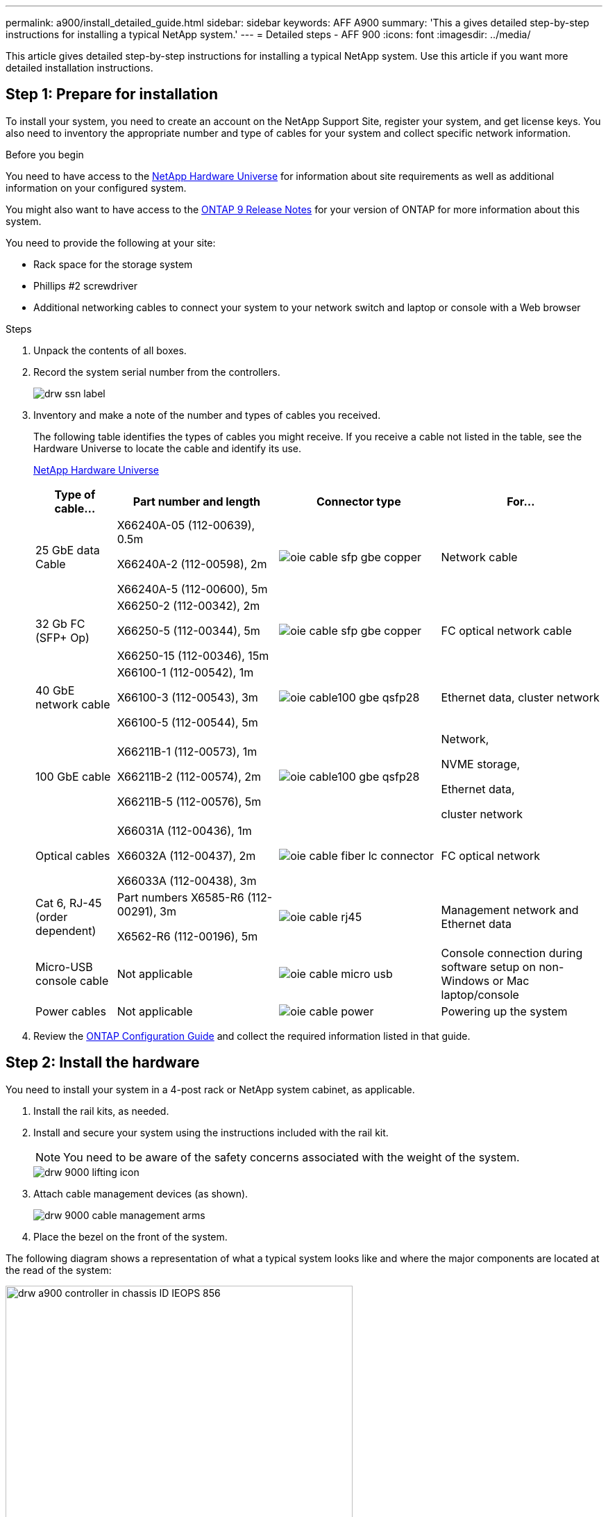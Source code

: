 ---
permalink: a900/install_detailed_guide.html
sidebar: sidebar
keywords: AFF A900
summary: 'This a gives detailed step-by-step instructions for installing a typical NetApp system.'
---
= Detailed steps - AFF 900
:icons: font
:imagesdir: ../media/

[.lead]
This article gives detailed step-by-step instructions for installing a typical NetApp system. Use this article if you want more detailed installation instructions.

== Step 1: Prepare for installation

To install your system, you need to create an account on the NetApp Support Site, register your system, and get license keys. You also need to inventory the appropriate number and type of cables for your system and collect specific network information.

.Before you begin

[.lead]
You need to have access to the https://hwu.netapp.com[NetApp Hardware Universe^] for information about site requirements as well as additional information on your configured system.

You might also want to have access to the http://mysupport.netapp.com/documentation/productlibrary/index.html?productID=62286[ONTAP 9 Release Notes^] for your version of ONTAP for more information about this system.

You need to provide the following at your site:

* Rack space for the storage system
* Phillips #2 screwdriver
* Additional networking cables to connect your system to your network switch and laptop or console with a Web browser

.Steps
. Unpack the contents of all boxes.
. Record the system serial number from the controllers.
+
image::../media/drw_ssn_label.png[]

. Inventory and make a note of the number and types of cables you received.
+
The following table identifies the types of cables you might receive. If you receive a cable not listed in the table, see the Hardware Universe to locate the cable and identify its use.
+
https://hwu.netapp.com[NetApp Hardware Universe^]
+
[options="header" cols="1,2,2,2"]

|===
| Type of cable...| Part number and length| Connector type| For...
a|
25 GbE data Cable
a|
X66240A-05 (112-00639), 0.5m

X66240A-2 (112-00598), 2m

X66240A-5 (112-00600), 5m
|
image:../media/oie_cable_sfp_gbe_copper.png[]
a|
Network cable
a|
32 Gb FC (SFP+ Op)
a|
X66250-2 (112-00342), 2m

X66250-5 (112-00344), 5m

X66250-15 (112-00346), 15m
a|
image:../media/oie_cable_sfp_gbe_copper.png[]
a|
FC optical network cable
a|
40 GbE network cable
a|
X66100-1 (112-00542), 1m

X66100-3 (112-00543), 3m

X66100-5 (112-00544), 5m
a|
image:../media/oie_cable100_gbe_qsfp28.png[]
a|
Ethernet data, cluster
network
a|
100 GbE cable
a|
X66211B-1 (112-00573), 1m

X66211B-2 (112-00574), 2m

X66211B-5 (112-00576), 5m
a|
image:../media/oie_cable100_gbe_qsfp28.png[]
a|
Network,

NVME storage,

Ethernet data,

cluster network
a|
Optical cables
a|
X66031A (112-00436), 1m

X66032A (112-00437), 2m

X66033A (112-00438), 3m
a|
image:../media/oie_cable_fiber_lc_connector.png[]
a|
FC optical network
a|
Cat 6, RJ-45 (order dependent)
a|
Part numbers X6585-R6 (112-00291), 3m

X6562-R6 (112-00196), 5m
a|
image:../media/oie_cable_rj45.png[]
a|
Management network and Ethernet data
a|
Micro-USB console cable
a|
Not applicable
a|
image:../media/oie_cable_micro_usb.png[]
a|
Console connection during software setup on non-Windows or Mac laptop/console
a|
Power cables
a|
Not applicable
a|
image:../media/oie_cable_power.png[]
a|
Powering up the system
|===

. Review the https://library.netapp.com/ecm/ecm_download_file/ECMLP2862613[ONTAP Configuration Guide^] and collect the required information listed in that guide.

== Step 2: Install the hardware

[.lead]
You need to install your system in a 4-post rack or NetApp system cabinet, as applicable.

. Install the rail kits, as needed.
. Install and secure your system using the instructions included with the rail kit.
+
NOTE: You need to be aware of the safety concerns associated with the weight of the system.
+
image::../media/drw_9000_lifting_icon.png[]

. Attach cable management devices (as shown).
+
image::../media/drw_9000_cable_management_arms.png[]

. Place the bezel on the front of the system.

The following diagram shows a representation of what a typical system looks like and where the major components are located at the read of the system:

image::../media/drw_a900_controller_in _chassis_ID_IEOPS-856.svg[width=500px]

== Step 3: Cable controllers to your network

[.lead]
You can cable the controllers to your network by using the two-node switchless cluster method or by using the cluster interconnect network.

=== Option 1: Two-node switchless cluster

[.lead]
Management network, data network, and management ports on the controllers are connected to switches. The cluster interconnect ports are cabled on both controllers.

.Before you begin

You must have contacted your network administrator for information about connecting the system to the switches.

Be sure to check the direction of the cable pull-tabs when inserting the cables in the ports. Cable pull-tabs are up for all networking module ports.

image::../media/oie_cable_pull_tab_up.png[]

NOTE: As you insert the connector, you should feel it click into place; if you do not feel it click, remove it, turn it around and try again.

. Use the animation or illustration to complete the cabling between the controllers and to the switches:
+
video::37419c37-f56f-48e5-8e6c-afa600095444[panopto, title="Animation - Cable a two-node switchless cluster"]

+

image::../media/drw_a900_tnsc_network_cabling_IEOPS-933.svg[width=500px]

+

[options="header" col="25h,~"]

|===
|Step|Perform on each controller
a|
image:../media/oie_legend_icon_1_lg.png[]
a|
Cable cluster interconnect ports:

** Slot A4 and B4 (e4a)
** Slot A8 and B8 (e8a)

image:../media/oie_cable100_gbe_qsfp28.png[]

a|
image:../media/oie_legend_icon_2_lp.png[]
a|
Cable controller management (wrench) ports.

image::../media/oie_cable_rj45.png[]

a|
image::../media/oie_legend_icon_3_o.png[]
a|

Cable 25 GbE network switches:

Ports in slot A3 and B3 (e3a and e3c)
and slot A9 and B9 (e9a and e9c) to the
25 GbE network switches.

image::../media/oie_cable_sfp_gbe_copper.png[]


40GbE host network switches:

Cable host‐side b ports in slot A4 and
B4 (e4b) and slot A8 and B8 (e8b) to
the host switch.

image:../media/oie_cable100_gbe_qsfp28.png[]

a|
image::../media/oie_legend_icon_4_dr.png[]
a|
Cable 32 Gb FC connections:

Cable ports in slot A5 and B5 (5a,
5b, 5c, and 5d) and slot A7 and B7
(7a, 7b, 7c, and 7d) to the
32 Gb FC network switches.

image:../media/oie_cable_sfp_gbe_copper.png[]

|===

. To cable your storage, see <<Step 4: Cable controllers to drive shelves>>.

=== Option 2: Switched cluster

[.lead]
Management network, data network, and management ports on the controllers are connected to switches. The cluster interconnect and HA ports are cabled on to the cluster/HA switch.

.Before you begin

You must have contacted your network administrator for information about connecting the system to the switches.

Be sure to check the direction of the cable pull-tabs when inserting the cables in the ports. Cable pull-tabs are up for all networking module ports.

image::../media/oie_cable_pull_tab_up.png[]

NOTE: As you insert the connector, you should feel it click into place; if you do not feel it click, remove it, turn it around and try again.

. Use the animation or illustration to complete the cabling between the controllers and to the switches:
+
video::61ec11ec-aa30-474a-87a5-afa60008b52b[panopto, title="Animation - Cable a switched cluster"]

+

image::../media/drw_a900_switched_network_cabling_IEOPS-934.svg[width=500px]

+

[options="header" col="25h,~"]

|===
|Step|Perform on each controller
a|
image:../media/oie_legend_icon_1_lg.png[]
a|
Cable cluster
interconnect a ports:

** Slot A4 and B4 (e4a) to the cluster network switch.
** Slot A8 and B8 (e8a) to the
cluster network switch.

image:../media/oie_cable100_gbe_qsfp28.png[]

a|
image::../media/oie_legend_icon_2_lp.png[]
a|
Cable controller management (wrench) ports.

image::../media/oie_cable_rj45.png[]

a|
image::../media/oie_legend_icon_3_o.png[]
a|

Cable 25GbE network switches:

Ports in slot A3 and B3 (e3a and e3c)
and slot A9 and B9 (e9a and e9c) to the
25 GbE network switches.

image::../media/oie_cable_sfp_gbe_copper.png[]


40GbE host network switches:

Cable host‐side b ports in slot A4 and
B4 (e4b) and slot A8 and B8 (e8b) to
the host switch.

image:../media/oie_cable100_gbe_qsfp28.png[]

a|
image::../media/oie_legend_icon_4_dr.png[]
a|
Cable 32 Gb FC connecions:

Cable ports in slot A5 and B5 (5a,
5b, 5c, and 5d) and slot A7 and B7
(7a, 7b, 7c, and 7d) to the
32 Gb FC network switches.

image:../media/oie_cable_sfp_gbe_copper.png[]

|===


. To cable your storage, see <<Step 4: Cable controllers to drive shelves>>.

== Step 4: Cable controllers to drive shelves

=== Option 1: Cable the controllers to a single NS224 drive shelf in AFF A900

[.lead]
You must cable each controller to the NSM modules on the NS224 drive shelf on an AFF A900 system.

.Before you begin

* Be sure to check the illustration arrow for the proper cable connector pull-tab orientation. The cable pull-tab for the storage modules are up, while the pull tabs on the shelves are down.
+

image::../media/oie_cable_pull_tab_up.png[]
+

image::../media/oie_cable_pull_tab_down.png[]
+
NOTE: As you insert the connector, you should feel it click into place; if you do not feel it click, remove it, turn it around and try again.

. Use the following animation or drawings to cable your controllers to a single NS224 drive shelf.
+
video::8d8b45cd-bd8f-4fab-a4fa-afa5017e7b72[panopto, title="Animation - Cable a single NS224 shelf"]

+

image::../media/drw_a900_NS224_one shelf_cabling_IEOPS-937.svg[width=500px]

+

[options="header" col="25h,~"]

|===
|Step|Perform on each controller
a|

image:../media/oie_legend_icon_1_mb.png[]

a|

** Connect controller A port e2a to port e0a on NSM A on the shelf.

** Connect controller A port e10b to port e0b on NSM B on the shelf.

image:../media/oie_cable100_gbe_qsfp28.png[]

100 GbE cable
a|

image:../media/oie_legend_icon_2_lo.png[]
a|

** Connect controller B port e2a to port e0a on NSM B on the shelf.

** Connect controller B port e10b to port e0b on NSM A on the shelf.

image:../media/oie_cable100_gbe_qsfp28.png[]

100 GbE cable

|===

. To complete setting up your system, see  <<Step 5: Complete system setup and configuration>>.

=== Option 2: Cable the controllers to two NS224 drive shelves in AFF A900

[.lead]
You must cable each controller to the NSM modules on the NS224 drive shelves.

.Before you begin

* Be sure to check the illustration arrow for the proper cable connector pull-tab orientation. The cable pull-tab for the storage modules are up, while the pull tabs on the shelves are down.
+

image::../media/oie_cable_pull_tab_up.png[]

image::../media/oie_cable_pull_tab_down.png[]


NOTE: As you insert the connector, you should feel it click into place; if you do not feel it click, remove it, turn it around and try again.

. Use the following animation or diagram to cable your controllers to two NS224 drive shelves.

+
video::ec143c32-9e4b-47e5-893e-afa5017da6b4[panopto, title="Animation - Cable two NS224 shelves"]

+

image:../media/drw_a900_NS224_line_art_two shelf_cabling.png[]
+

image::../media/drw_a900_NS224_two_shelf_cabling_IEOPS-938.svg[width=500px]
+

[options="header" col="25h,~"]

|===
|Step|Perform on each controller
a|

image:../media/oie_legend_icon_1_mb.png[]

a|

** Connect controller A port e2a to NSM A e0a on shelf 1.
** Connect controller A port e10b to NSM B e0b on shelf 1.
** Connect controller A port e2b to NSM B e0b on shelf 2.
** Connect controller A port e10a to NSM A e0a on shelf 2.

+
image:../media/oie_cable100_gbe_qsfp28.png[]

100 GbE cable
a|

image:../media/oie_legend_icon_2_lo.png[]
a|

** Connect controller B port e2a to NSM B e0a on shelf 1.
** Connect controller B port e10b to NSM A e0b on shelf 1.
** Connect controller B port e2b to NSM A e0b on shelf 2.
** Connect controller B port e10a to NSM B e0a on shelf 2.

image:../media/oie_cable100_gbe_qsfp28.png[]

100 GbE cable

|===

. To complete setting up your system, see <<Step 5: Complete system setup and configuration>>.

== Step 5: Complete system setup and configuration

[.lead]
You can complete the system setup and configuration using cluster discovery with only a connection to the switch and laptop, or by connecting directly to a controller in the system and then connecting to the management switch.

=== Option 1: If network discovery is enabled

[.lead]
If you have network discovery enabled on your laptop, you can complete system setup and configuration using automatic cluster discovery.

. Use the following animation or drawing  to set one or more drive shelf IDs:
+
The NS224 shelves are pre-set to shelf ID 00 and 01. If you want to change the shelf IDs, you must create a tool to insert into the hole where button is located. see https://docs.netapp.com/us-en/ontap-systems/ns224/change-shelf-id.html[Change a shelf ID - NS224 shelves]  for detailed instructions.
+
video::95a29da1-faa3-4ceb-8a0b-ac7600675aa6[panopto, title="Animation - Set NVMe drive shelf IDs"]

+

image::../media/drw_a900_oie_change_ns224_shelf ID_IEOPS-836.svg[width=500]

+
[cols="25h,~"]
|===
a|
image:../media/legend_icon_01.png[] 
a|
Shelf end cap
a|
image:../media/legend_icon_02.png[]
a|
Shelf faceplate 
a|
image:../media/legend_icon_03.png[]
a|
Shelf ID LED
a|
image:../media/legend_icon_04.png[]
a|
Shelf ID setting button

|===

. Plug the power cords into the controller power supplies, and then connect them to power sources on different circuits.
. Turn on the power switches to both nodes.
+
video::a905e56e-c995-4704-9673-adfa0005a891[panopto, title="Animation - Turn on the power to the controllers"]

+

image::../media/drw_a900_power-on_IEOPS-941.svg[width=500px]

+
NOTE: Initial booting may take up to eight minutes.

. Make sure that your laptop has network discovery enabled.
+
See your laptop's online help for more information.

. Use the following animation to connect your laptop to the Management switch.
+
video::d61f983e-f911-4b76-8b3a-ab1b0066909b[panopto, title="Animation - Connect your laptop to the Management switch"]

+
image::../media/dwr_laptop_to_switch_only.png[]


. Select an ONTAP icon listed to discover:
+
image::../media/drw_autodiscovery_controler_select.png[]

 .. Open File Explorer.
 .. Click network in the left pane.
 .. Right click and select refresh.
 .. Double-click either ONTAP icon and accept any certificates displayed on your screen.

+
NOTE: XXXXX is the system serial number for the target node.

+

System Manager opens.

. Use System Manager guided setup to configure your system using the data you collected in the https://library.netapp.com/ecm/ecm_download_file/ECMLP2862613[ONTAP Configuration Guide^].


. Set up your account and download Active IQ Config Advisor:
 .. Log in to your existing account or create an account.
+
https://mysupport.netapp.com/eservice/public/now.do[NetApp Support Registration^]

 .. Register your system.
+
https://mysupport.netapp.com/eservice/registerSNoAction.do?moduleName=RegisterMyProduct[NetApp Product Registration^]

 .. Download Active IQ Config Advisor.
+
https://mysupport.netapp.com/site/tools/tool-eula/activeiq-configadvisor[NetApp Downloads: Config Advisor^]
. Verify the health of your system by running Config Advisor.
. After you have completed the initial configuration, go to the https://www.netapp.com/data-management/oncommand-system-documentation/[ONTAP & ONTAP System Manager Documentation Resources^] page for information about configuring additional features in ONTAP.

=== Option 2: If network discovery is not enabled

[.lead]
If you are not using a Windows or Mac-based laptop or console or if auto discovery is not enabled, you must complete the configuration and setup using this task.

. Cable and configure your laptop or console:
 .. Set the console port on the laptop or console to 115,200 baud with N-8-1.
+
NOTE: See your laptop or console's online help for how to configure the console port.

 .. Connect the console cable to the laptop or console using the console cable that came with your system, and then connect the laptop to the management switch on the management subnet.
+
image::../media/drw_9000_cable_console_switch_controller_IEOPS-953.svg[width=500px]

 .. Assign a TCP/IP address to the laptop or console, using one that is on the management subnet.
. Use the following animation to set one or more drive shelf IDs:
+

The NS224 shelves are pre-set to shelf ID 00 and 01. If you want to change the shelf IDs, you must create a tool to insert into the hole where button is located. see https://docs.netapp.com/us-en/ontap-systems/ns224/change-shelf-id.html[Change a shelf ID - NS224 shelves]  for detailed instructions.
+
video::95a29da1-faa3-4ceb-8a0b-ac7600675aa6[panopto, title="Animation - Set NVMe drive shelf IDs"]

+

image::../media/drw_a900_oie_change_ns224_shelf ID_IEOPS-836.svg[width=500]
+
[cols="25h,~"]
|===
a|
image:../media/legend_icon_01.png[] 
a|
Shelf end cap
a|
image:../media/legend_icon_02.png[]
a|
Shelf faceplate 
a|
image:../media/legend_icon_03.png[]
a|
Shelf ID LED
a|
image:../media/legend_icon_04.png[]
a|
Shelf ID setting button

|===

. Plug the power cords into the controller power supplies, and then connect them to power sources on different circuits.
. Turn on the power switches to both nodes.
+
video::bb04eb23-aa0c-4821-a87d-ab2300477f8b[panopto, title="Animation - Turn on the power to the controllers"]

image::../media/drw_a900_power-on.png[]

NOTE: Initial booting may take up to eight minutes.

. Assign an initial node management IP address to one of the nodes.
+
|===
| If the management network has DHCP...| Then...
a|
Configured
a|
Record the IP address assigned to the new controllers.
a|
Not configured
a|

 .. Open a console session using PuTTY, a terminal server, or the equivalent for your environment.
+
NOTE: Check your laptop or console's online help if you do not know how to configure PuTTY.

 .. Enter the management IP address when prompted by the script.

+
|===

. Using System Manager on your laptop or console, configure your cluster:
 .. Point your browser to the node management IP address.
+
NOTE: The format for the address is
+https://x.x.x.x+.

 .. Configure the system using the data you collected in the _NetApp ONTAP Configuration guide_.
+
https://library.netapp.com/ecm/ecm_download_file/ECMLP2862613[ONTAP Configuration Guide^]
. Set up your account and download Active IQ Config Advisor:
 .. Log in to your existing account or create an account.
+
https://mysupport.netapp.com/eservice/public/now.do[NetApp Support Registration^]

 .. Register your system.
+
https://mysupport.netapp.com/eservice/registerSNoAction.do?moduleName=RegisterMyProduct[NetApp Product Registration^]

 .. Download Active IQ Config Advisor.
+
https://mysupport.netapp.com/site/tools/tool-eula/activeiq-configadvisor[NetApp Downloads: Config Advisor^]
. Verify the health of your system by running Config Advisor.
. After you have completed the initial configuration, go to the https://www.netapp.com/data-management/oncommand-system-documentation/[ONTAP & ONTAP System Manager Documentation Resources^] page for information about configuring additional features in ONTAP.
